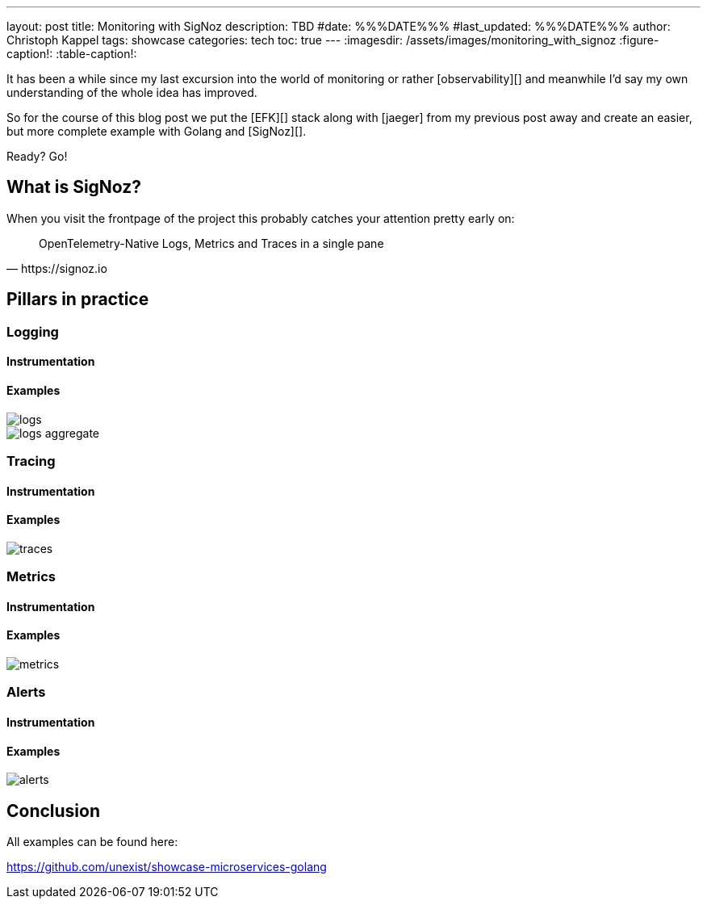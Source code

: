 ---
layout: post
title: Monitoring with SigNoz
description: TBD
#date: %%%DATE%%%
#last_updated: %%%DATE%%%
author: Christoph Kappel
tags: showcase
categories: tech
toc: true
---
ifdef::asciidoctorconfigdir[]
:imagesdir: {asciidoctorconfigdir}/../assets/images/monitoring_with_signoz
endif::[]
ifndef::asciidoctorconfigdir[]
:imagesdir: /assets/images/monitoring_with_signoz
endif::[]
:figure-caption!:
:table-caption!:

It has been a while since my last excursion into the world of monitoring or rather
[observability][] and meanwhile I'd say my own understanding of the whole idea has improved.

So for the course of this blog post we put the [EFK][] stack along with [jaeger] from my previous
post away and create an easier, but more complete example with Golang and [SigNoz][].

Ready? Go!

== What is SigNoz?

When you visit the frontpage of the project this probably catches your attention pretty early on:

[quote,https://signoz.io]
OpenTelemetry-Native Logs, Metrics and Traces in a single pane

== Pillars in practice

=== Logging

==== Instrumentation

==== Examples

image::logs.png[]

image::logs-aggregate.png[]

=== Tracing

==== Instrumentation

==== Examples

image::traces.png[]

=== Metrics

==== Instrumentation

==== Examples

image::metrics.png[]

=== Alerts

==== Instrumentation

==== Examples

image::alerts.png[]

== Conclusion

All examples can be found here:

<https://github.com/unexist/showcase-microservices-golang>

